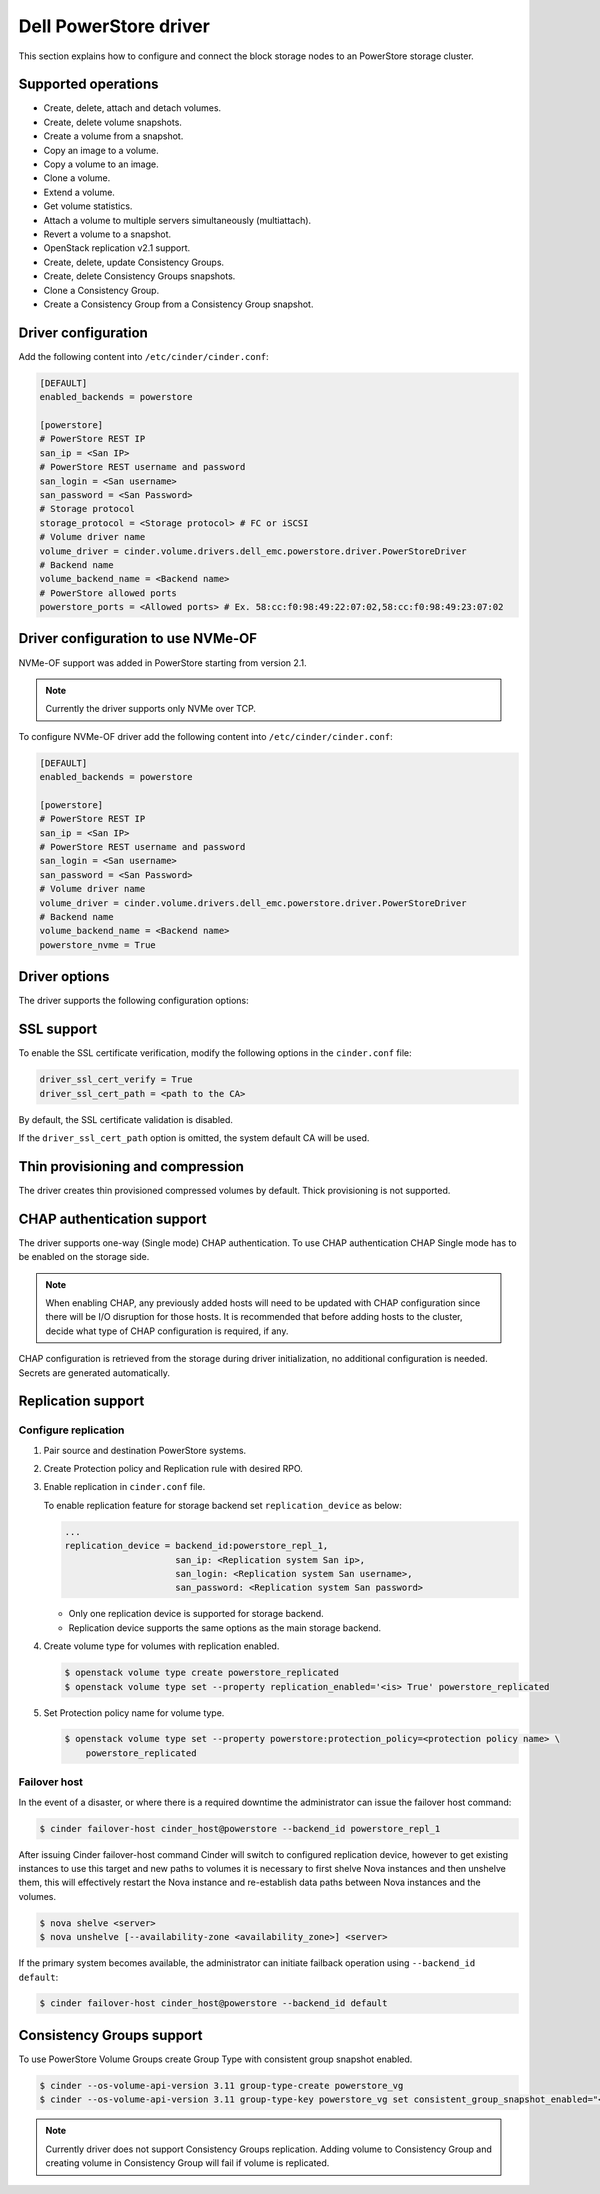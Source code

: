 ==========================
Dell PowerStore driver
==========================

This section explains how to configure and connect the block
storage nodes to an PowerStore storage cluster.

Supported operations
~~~~~~~~~~~~~~~~~~~~

- Create, delete, attach and detach volumes.
- Create, delete volume snapshots.
- Create a volume from a snapshot.
- Copy an image to a volume.
- Copy a volume to an image.
- Clone a volume.
- Extend a volume.
- Get volume statistics.
- Attach a volume to multiple servers simultaneously (multiattach).
- Revert a volume to a snapshot.
- OpenStack replication v2.1 support.
- Create, delete, update Consistency Groups.
- Create, delete Consistency Groups snapshots.
- Clone a Consistency Group.
- Create a Consistency Group from a Consistency Group snapshot.

Driver configuration
~~~~~~~~~~~~~~~~~~~~

Add the following content into ``/etc/cinder/cinder.conf``:

.. code-block:: ini

  [DEFAULT]
  enabled_backends = powerstore

  [powerstore]
  # PowerStore REST IP
  san_ip = <San IP>
  # PowerStore REST username and password
  san_login = <San username>
  san_password = <San Password>
  # Storage protocol
  storage_protocol = <Storage protocol> # FC or iSCSI
  # Volume driver name
  volume_driver = cinder.volume.drivers.dell_emc.powerstore.driver.PowerStoreDriver
  # Backend name
  volume_backend_name = <Backend name>
  # PowerStore allowed ports
  powerstore_ports = <Allowed ports> # Ex. 58:cc:f0:98:49:22:07:02,58:cc:f0:98:49:23:07:02

Driver configuration to use NVMe-OF
~~~~~~~~~~~~~~~~~~~~~~~~~~~~~~~~~~~

NVMe-OF support was added in PowerStore starting from version 2.1.

.. note:: Currently the driver supports only NVMe over TCP.

To configure NVMe-OF driver add the following
content into ``/etc/cinder/cinder.conf``:

.. code-block:: ini

  [DEFAULT]
  enabled_backends = powerstore

  [powerstore]
  # PowerStore REST IP
  san_ip = <San IP>
  # PowerStore REST username and password
  san_login = <San username>
  san_password = <San Password>
  # Volume driver name
  volume_driver = cinder.volume.drivers.dell_emc.powerstore.driver.PowerStoreDriver
  # Backend name
  volume_backend_name = <Backend name>
  powerstore_nvme = True

Driver options
~~~~~~~~~~~~~~

The driver supports the following configuration options:

.. config-table::
   :config-target: PowerStore

  cinder.volume.drivers.dell_emc.powerstore.driver

SSL support
~~~~~~~~~~~

To enable the SSL certificate verification, modify the following options in the
``cinder.conf`` file:

.. code-block:: ini

  driver_ssl_cert_verify = True
  driver_ssl_cert_path = <path to the CA>

By default, the SSL certificate validation is disabled.

If the ``driver_ssl_cert_path`` option is omitted, the system default CA will
be used.

Thin provisioning and compression
~~~~~~~~~~~~~~~~~~~~~~~~~~~~~~~~~

The driver creates thin provisioned compressed volumes by default.
Thick provisioning is not supported.

CHAP authentication support
~~~~~~~~~~~~~~~~~~~~~~~~~~~

The driver supports one-way (Single mode) CHAP authentication.
To use CHAP authentication CHAP Single mode has to be enabled on the storage
side.

.. note:: When enabling CHAP, any previously added hosts will need to be updated
          with CHAP configuration since there will be I/O disruption for those hosts.
          It is recommended that before adding hosts to the cluster,
          decide what type of CHAP configuration is required, if any.

CHAP configuration is retrieved from the storage during driver initialization,
no additional configuration is needed.
Secrets are generated automatically.

Replication support
~~~~~~~~~~~~~~~~~~~

Configure replication
^^^^^^^^^^^^^^^^^^^^^

#. Pair source and destination PowerStore systems.

#. Create Protection policy and Replication rule with desired RPO.

#. Enable replication in ``cinder.conf`` file.

   To enable replication feature for storage backend set ``replication_device``
   as below:

   .. code-block:: ini

     ...
     replication_device = backend_id:powerstore_repl_1,
                          san_ip: <Replication system San ip>,
                          san_login: <Replication system San username>,
                          san_password: <Replication system San password>

   * Only one replication device is supported for storage backend.

   * Replication device supports the same options as the main storage backend.

#. Create volume type for volumes with replication enabled.

   .. code-block:: console

     $ openstack volume type create powerstore_replicated
     $ openstack volume type set --property replication_enabled='<is> True' powerstore_replicated

#. Set Protection policy name for volume type.

   .. code-block:: console

     $ openstack volume type set --property powerstore:protection_policy=<protection policy name> \
         powerstore_replicated

Failover host
^^^^^^^^^^^^^

In the event of a disaster, or where there is a required downtime the
administrator can issue the failover host command:

.. code-block:: console

   $ cinder failover-host cinder_host@powerstore --backend_id powerstore_repl_1

After issuing Cinder failover-host command Cinder will switch to configured
replication device, however to get existing instances to use this target and
new paths to volumes it is necessary to first shelve Nova instances and then
unshelve them, this will effectively restart the Nova instance and
re-establish data paths between Nova instances and the volumes.

.. code-block:: console

   $ nova shelve <server>
   $ nova unshelve [--availability-zone <availability_zone>] <server>

If the primary system becomes available, the administrator can initiate
failback operation using ``--backend_id default``:

.. code-block:: console

   $ cinder failover-host cinder_host@powerstore --backend_id default

Consistency Groups support
~~~~~~~~~~~~~~~~~~~~~~~~~~

To use PowerStore Volume Groups create Group Type with consistent group
snapshot enabled.

.. code-block:: console

  $ cinder --os-volume-api-version 3.11 group-type-create powerstore_vg
  $ cinder --os-volume-api-version 3.11 group-type-key powerstore_vg set consistent_group_snapshot_enabled="<is> True"

.. note:: Currently driver does not support Consistency Groups replication.
          Adding volume to Consistency Group and creating volume in Consistency Group
          will fail if volume is replicated.
